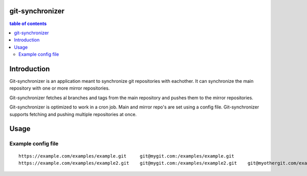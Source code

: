 .. git-synchronizer documentation master file, created by
   sphinx-quickstart on Mon Apr 29 08:25:29 2019.
   You can adapt this file completely to your liking, but it should at least
   contain the root `toctree` directive.

================
git-synchronizer
================

.. contents:: table of contents

============
Introduction
============

Git-synchronizer is an application meant to synchronize git repositories
with eachother. It can synchronize the main repository with one or more mirror
repositories.

Git-synchronizer fetches al branches and tags from the main repository and
pushes them to the mirror repositories.

Git-synchronizer is optimized to work in a cron job. Main and mirror repo's are
set using a config file. Git-synchronizer supports fetching and pushing
multiple repositories at once.

============
Usage
============

.. argparse::
   :module: git_synchronizer.git_synchronizer
   :func: argument_parser
   :prog: git-synchronizer

Example config file
-------------------

::

   https://example.com/examples/example.git	git@mygit.com:/examples/example.git
   https://example.com/examples/example2.git	git@mygit.com:/examples/example2.git	git@myothergit.com/example/example2.git

